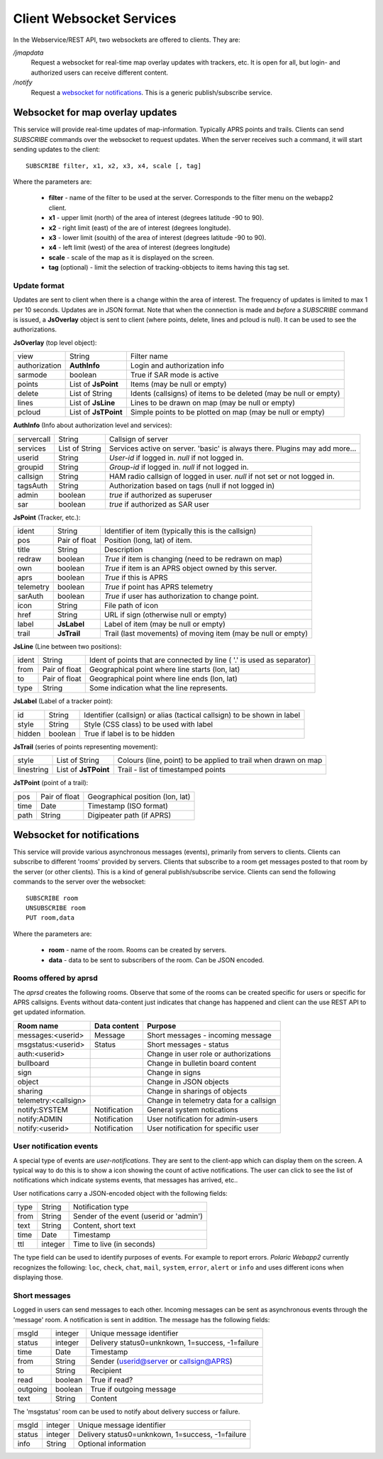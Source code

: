 
Client Websocket Services
=========================

In the Webservice/REST API, two websockets are offered to clients. They are: 

`/jmapdata`
    Request a websocket for real-time map overlay updates with trackers, etc. It is open for all, but login- and authorized users can receive different content. 
    
`/notify`
    Request a `websocket for notifications <#id1>`_. This is a generic publish/subscribe service.
    

Websocket for map overlay updates
---------------------------------

This service will provide real-time updates of map-information. Typically APRS points and trails. Clients can send `SUBSCRIBE` commands over the websocket to request updates. When the server receives such a command, it will start sending updates to the client::

    SUBSCRIBE filter, x1, x2, x3, x4, scale [, tag] 

Where the parameters are: 

 * **filter** - name of the filter to be used at the server. Corresponds to the filter menu on the webapp2 client.
 * **x1** - upper limit (north) of the area of interest (degrees latitude -90 to 90).
 * **x2** - right limit (east) of the are of interest (degrees longitude).
 * **x3** - lower limit (souith) of the area of interest (degrees latitude -90 to 90).
 * **x4** - left limit (west) of the area of interest (degrees longitude)
 * **scale** - scale of the map as it is displayed on the screen.
 * **tag** (optional) - limit the selection of tracking-obbjects to items having this tag set.


Update format
^^^^^^^^^^^^^
Updates are sent to client when there is a change within the area of interest. The frequency of updates is limited to max 1 per 10 seconds. Updates are in JSON format. Note that when the connection is made and *before* a `SUBSCRIBE` command is issued, a **JsOverlay** object is sent to client (where points, delete, lines and pcloud is null). It can be used to see the authorizations. 

**JsOverlay** (top level object):

============== ===================== ==================================================================
 view	        String	              Filter name
 authorization	**AuthInfo** 	      Login and authorization info
 sarmode	    boolean	              True if SAR mode is active
 points	        List of **JsPoint**   Items (may be null or empty)
 delete	        List of String	      Idents (callsigns) of items to be deleted (may be null or empty)
 lines	        List of **JsLine** 	  Lines to be drawn on map (may be null or empty)
 pcloud	        List of **JsTPoint**  Simple points to be plotted on map (may be null or empty)
============== ===================== ==================================================================


**AuthInfo** (Info about authorization level and services):

============== ===================== ==================================================================
 servercall	    String	              Callsign of server
 services      	List of String	      Services active on server. 'basic' is always there. Plugins may add more…
 userid	        String	              *User-id* if logged in. *null* if not logged in.
 groupid        String                *Group-id* if logged in. *null* if not logged in.
 callsign       String                HAM radio callsign of logged in user. *null* if not set or not logged in.
 tagsAuth       String                Authorization based on tags (null if not logged in)
 admin	        boolean	              *true* if authorized as superuser
 sar	        boolean	              *true* if authorized as SAR user
============== ===================== ==================================================================


**JsPoint** (Tracker, etc.): 

============== ===================== ==================================================================
 ident	        String	              Identifier of item (typically this is the callsign)
 pos	        Pair of float	      Position (long, lat) of item.
 title	        String	              Description
 redraw	        boolean	              *True* if item is changing (need to be redrawn on map)
 own	        boolean	              *True* if item is an APRS object owned by this server.
 aprs           boolean               *True* if this is APRS
 telemetry      boolean               *True* if point has APRS telemetry
 sarAuth        boolean               *True* if user has authorization to change point.
 icon	        String	              File path of icon
 href           String                URL if sign (otherwise null or empty)
 label	        **JsLabel** 	      Label of item (may be null or empty)
 trail	        **JsTrail** 	      Trail (last movements) of moving item (may be null or empty)
============== ===================== ==================================================================


**JsLine** (Line between two positions):

============== ===================== ==================================================================
 ident	        String	              Ident of points that are connected by line ( '.' is used as separator)
 from	        Pair of float	      Geographical point where line starts (lon, lat)
 to	            Pair of float	      Geographical point where line ends (lon, lat)
 type	        String	              Some indication what the line represents.
============== ===================== ==================================================================


**JsLabel** (Label of a tracker point):

============== ===================== ==================================================================
 id	            String	              Identifier (callsign) or alias (tactical callsign) to be shown in label
 style	        String	              Style (CSS class) to be used with label
 hidden	        boolean	              True if label is to be hidden
============== ===================== ==================================================================


**JsTrail** (series of points representing movement): 

============== ======================= ==================================================================
 style	        List of String	        Colours (line, point) to be applied to trail when drawn on map
 linestring     List of **JsTPoint**    Trail - list of timestamped points
============== ======================= ==================================================================


**JsTPoint** (point of a trail):

============== ===================== ==================================================================
 pos	        Pair of float	      Geographical position (lon, lat)
 time	        Date	              Timestamp (ISO format)
 path           String                Digipeater path (if APRS)
============== ===================== ==================================================================


    

Websocket for notifications
---------------------------

This service will provide various asynchronous messages (events), primarily from servers to clients. Clients can subscribe to different 'rooms' provided by servers. Clients that subscribe to a room get messages posted to that room by the server (or other clients). This is a kind of general publish/subscribe service. Clients can send the following commands to the server over the websocket::

    SUBSCRIBE room
    UNSUBSCRIBE room
    PUT room,data

Where the parameters are: 

 * **room** - name of the room. Rooms can be created by servers. 
 * **data** - data to be sent to subscribers of the room. Can be JSON encoded. 

Rooms offered by aprsd
^^^^^^^^^^^^^^^^^^^^^^

The *aprsd* creates the following rooms. Observe that some of the rooms can be created specific for users or
specific for APRS callsigns. Events without data-content just indicates that change has happened and client 
can the use REST API to get updated information. 

======================== ============== =================================================
Room name                Data content   Purpose
======================== ============== =================================================
messages:<userid>        Message        Short messages - incoming message
msgstatus:<userid>       Status         Short messages - status
auth:<userid>                           Change in user role or authorizations
bullboard                               Change in bulletin board content
sign                                    Change in signs
object                                  Change in JSON objects
sharing                                 Change in sharings of objects 
telemetry:<callsign>                    Change in telemetry data for a callsign
notify:SYSTEM            Notification   General system notications
notify:ADMIN             Notification   User notification for admin-users
notify:<userid>          Notification   User notification for specific user
======================== ============== =================================================


User notification events
^^^^^^^^^^^^^^^^^^^^^^^^

A special type of events are *user-notifications*. They are sent to the client-app which can display them on the screen. A typical way to do this is to show a icon showing the count of active notifications. The user can click to see the list of notifications which indicate systems events, that messages has arrived, etc.. 

User notifications carry a JSON-encoded object with the following fields: 

============ ========= ========================================
 type         String    Notification type
 from         String    Sender of the event (userid or 'admin')
 text         String    Content, short text
 time         Date      Timestamp
 ttl          integer   Time to live (in seconds)
============ ========= ========================================

The type field can be used to identify purposes of events. For example to report errors. *Polaric Webapp2* currently recognizes the following: ``loc``, ``check``, ``chat``, ``mail``, ``system``, ``error``, ``alert`` or ``info`` and uses different icons when displaying those. 


Short messages
^^^^^^^^^^^^^^

Logged in users can send messages to each other. Incoming messages can be sent as asynchronous events through the 'message' room. A notification is sent in addition. The message has the following fields: 

============== ============== ===================================================
msgId           integer        Unique message identifier
status          integer        Delivery status0=unknkown, 1=success, -1=failure    
time            Date           Timestamp 
from            String         Sender (userid@server or callsign@APRS)
to              String         Recipient 
read            boolean        True if read?
outgoing        boolean        True if outgoing message
text            String         Content
============== ============== ===================================================

The 'msgstatus' room can be used to notify about delivery success or failure. 

======== ========= ==================================================
 msgId    integer   Unique message identifier
 status   integer   Delivery status0=unknkown, 1=success, -1=failure  
 info     String    Optional information
======== ========= ==================================================

